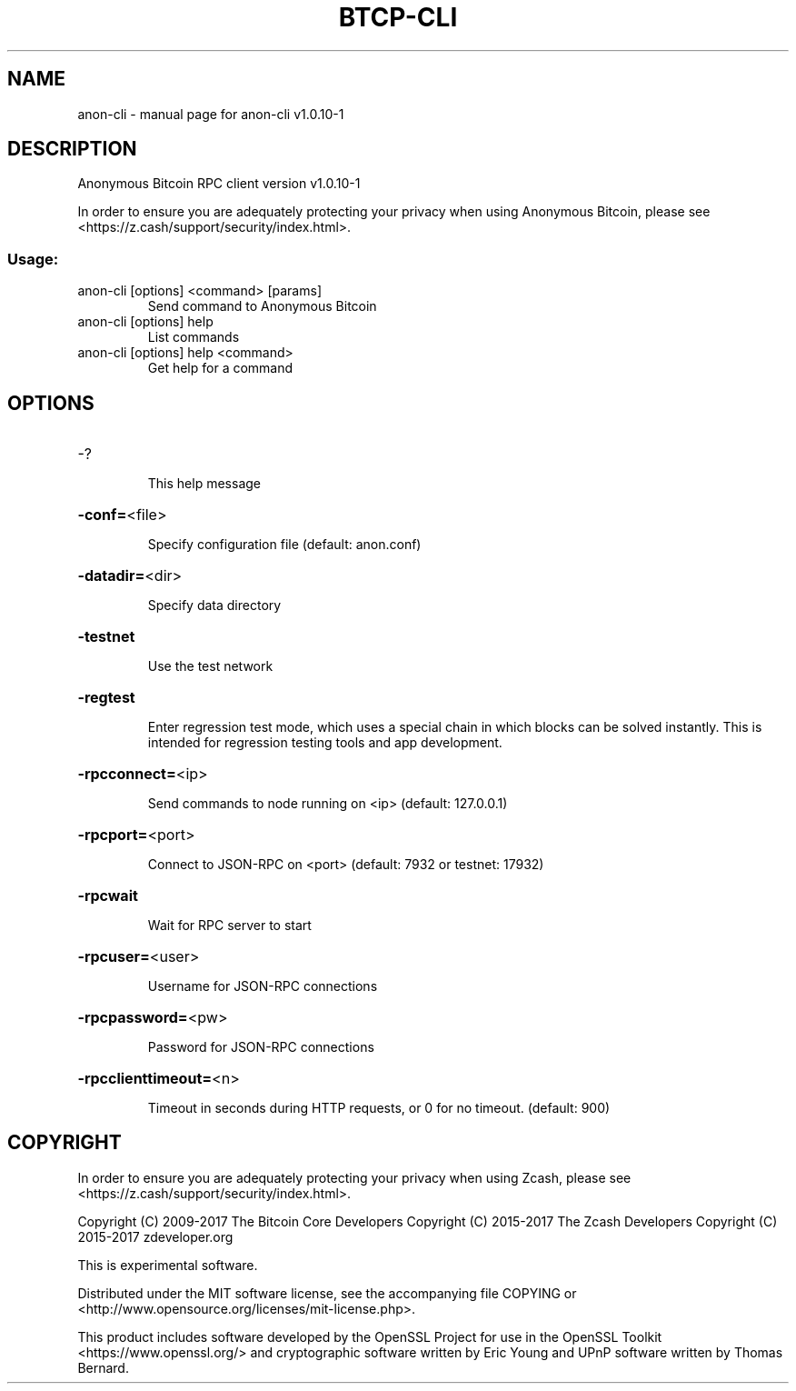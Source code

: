.\" DO NOT MODIFY THIS FILE!  It was generated by help2man 1.47.3.
.TH BTCP-CLI "1" "June 2017" "anon-cli v1.0.10-1" "User Commands"
.SH NAME
anon-cli \- manual page for anon-cli v1.0.10-1
.SH DESCRIPTION
Anonymous Bitcoin RPC client version v1.0.10\-1
.PP
In order to ensure you are adequately protecting your privacy when using Anonymous Bitcoin,
please see <https://z.cash/support/security/index.html>.
.SS "Usage:"
.TP
anon\-cli [options] <command> [params]
Send command to Anonymous Bitcoin
.TP
anon\-cli [options] help
List commands
.TP
anon\-cli [options] help <command>
Get help for a command
.SH OPTIONS
.HP
\-?
.IP
This help message
.HP
\fB\-conf=\fR<file>
.IP
Specify configuration file (default: anon.conf)
.HP
\fB\-datadir=\fR<dir>
.IP
Specify data directory
.HP
\fB\-testnet\fR
.IP
Use the test network
.HP
\fB\-regtest\fR
.IP
Enter regression test mode, which uses a special chain in which blocks
can be solved instantly. This is intended for regression testing tools
and app development.
.HP
\fB\-rpcconnect=\fR<ip>
.IP
Send commands to node running on <ip> (default: 127.0.0.1)
.HP
\fB\-rpcport=\fR<port>
.IP
Connect to JSON\-RPC on <port> (default: 7932 or testnet: 17932)
.HP
\fB\-rpcwait\fR
.IP
Wait for RPC server to start
.HP
\fB\-rpcuser=\fR<user>
.IP
Username for JSON\-RPC connections
.HP
\fB\-rpcpassword=\fR<pw>
.IP
Password for JSON\-RPC connections
.HP
\fB\-rpcclienttimeout=\fR<n>
.IP
Timeout in seconds during HTTP requests, or 0 for no timeout. (default:
900)
.SH COPYRIGHT

In order to ensure you are adequately protecting your privacy when using Zcash,
please see <https://z.cash/support/security/index.html>.

Copyright (C) 2009-2017 The Bitcoin Core Developers
Copyright (C) 2015-2017 The Zcash Developers
Copyright (C) 2015-2017 zdeveloper.org

This is experimental software.

Distributed under the MIT software license, see the accompanying file COPYING
or <http://www.opensource.org/licenses/mit\-license.php>.

This product includes software developed by the OpenSSL Project for use in the
OpenSSL Toolkit <https://www.openssl.org/> and cryptographic software written
by Eric Young and UPnP software written by Thomas Bernard.
